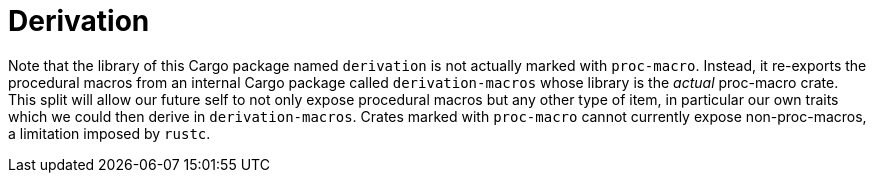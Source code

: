 = Derivation

Note that the library of this Cargo package named `derivation` is not actually marked with `proc-macro`.
Instead, it re-exports the procedural macros from an internal Cargo package called `derivation-macros`
whose library is the _actual_ proc-macro crate. This split will allow our future self to not only expose procedural
macros but any other type of item, in particular our own traits which we could then derive in `derivation-macros`.
Crates marked with `proc-macro` cannot currently expose non-proc-macros, a limitation imposed by `rustc`.
